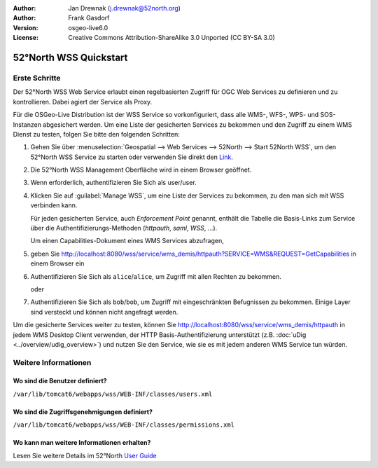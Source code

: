 :Author: Jan Drewnak (j.drewnak@52north.org)
:Author: Frank Gasdorf
:Version: osgeo-live6.0
:License: Creative Commons Attribution-ShareAlike 3.0 Unported  (CC BY-SA 3.0)

.. image:: ../../images/project_logos/logo_52North_160.png
  :scale: 100 %
  :alt: 52°North - exploring horizons - logo
  :align: right
  :target: http://52north.org/security
  
********************************************************************************
52°North WSS Quickstart 
********************************************************************************

Erste Schritte
================================================================================

Der 52°North WSS Web Service erlaubt einen regelbasierten Zugriff für OGC Web Services zu definieren 
und zu kontrollieren. Dabei agiert der Service als Proxy.

Für die OSGeo-Live Distribution ist der WSS Service so vorkonfiguriert, dass alle WMS-, WFS-, WPS- 
und SOS-Instanzen abgesichert werden. Um eine Liste der gesicherten Services zu bekommen und den 
Zugriff zu einem WMS Dienst zu testen, folgen Sie bitte den folgenden Schritten:

#. Gehen Sie über :menuselection:`Geospatial --> Web Services --> 52North --> Start 52North WSS`, um 
   den 52°North WSS Service zu starten oder verwenden Sie direkt den 
   `Link <http://localhost:8080/wss/site/manage.html>`_.
  
#. Die 52°North WSS Management Oberfläche wird in einem Browser geöffnet.

#. Wenn erforderlich, authentifizieren Sie Sich als user/user.

#. Klicken Sie auf :guilabel:`Manage WSS`, um eine Liste der Services zu bekommen, zu den man sich 
   mit WSS verbinden kann.
  
   Für jeden gesicherten Service, auch *Enforcement Point* genannt, enthält die Tabelle die Basis-Links 
   zum Service über die Authentifizierungs-Methoden (*httpauth*, *saml*, *WSS*, ...).
 
   Um einen Capabilities-Dokument eines WMS Services abzufragen, 

#. geben Sie http://localhost:8080/wss/service/wms_demis/httpauth?SERVICE=WMS&REQUEST=GetCapabilities in 
   einem Browser ein

#. Authentifizieren Sie Sich als ``alice``/``alice``, um Zugriff mit allen Rechten zu bekommen.

   oder

#. Authentifizieren Sie Sich als ``bob``/``bob``, um Zugriff mit eingeschränkten Befugnissen zu bekommen. Einige
   Layer sind versteckt und können nicht angefragt werden.

Um die gesicherte Services weiter zu testen, können Sie http://localhost:8080/wss/service/wms_demis/httpauth in 
jedem WMS Desktop Client verwenden, der HTTP Basis-Authentifizierung unterstützt (z.B. 
:doc:`uDig <../overview/udig_overview>`) und nutzen Sie den Service, wie sie es mit jedem anderen WMS Service 
tun würden.


Weitere Informationen
================================================================================

Wo sind die Benutzer definiert?
--------------------------------------------------------------------------------
``/var/lib/tomcat6/webapps/wss/WEB-INF/classes/users.xml``

Wo sind die Zugriffsgenehmigungen definiert?
--------------------------------------------------------------------------------
``/var/lib/tomcat6/webapps/wss/WEB-INF/classes/permissions.xml``

Wo kann man weitere Informationen erhalten?
--------------------------------------------------------------------------------
Lesen Sie weitere Details im 52°North `User Guide <http://52north.org/communities/security/general/user_guide_intro.html>`_
